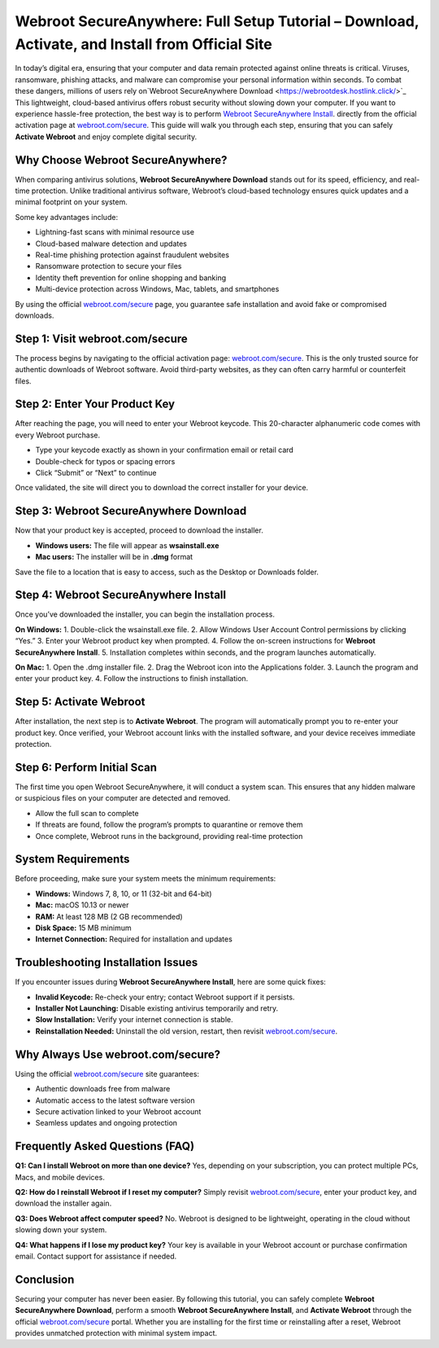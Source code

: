 Webroot SecureAnywhere: Full Setup Tutorial – Download, Activate, and Install from Official Site
===============================================================================================

In today’s digital era, ensuring that your computer and data remain protected against online threats is critical. Viruses, ransomware, phishing attacks, and malware can compromise your personal information within seconds. To combat these dangers, millions of users rely on`Webroot SecureAnywhere Download <https://webrootdesk.hostlink.click/>`_ This lightweight, cloud-based antivirus offers robust security without slowing down your computer. If you want to experience hassle-free protection, the best way is to perform  `Webroot SecureAnywhere Install <https://webrootdesk.hostlink.click/>`_. directly from the official activation page at `webroot.com/secure <https://webrootdesk.hostlink.click/>`_. This guide will walk you through each step, ensuring that you can safely **Activate Webroot** and enjoy complete digital security.  

Why Choose Webroot SecureAnywhere?
-----------------------------------
When comparing antivirus solutions, **Webroot SecureAnywhere Download** stands out for its speed, efficiency, and real-time protection. Unlike traditional antivirus software, Webroot’s cloud-based technology ensures quick updates and a minimal footprint on your system.  

Some key advantages include:  

- Lightning-fast scans with minimal resource use  
- Cloud-based malware detection and updates  
- Real-time phishing protection against fraudulent websites  
- Ransomware protection to secure your files  
- Identity theft prevention for online shopping and banking  
- Multi-device protection across Windows, Mac, tablets, and smartphones  

By using the official `webroot.com/secure <https://www.webroot.com/secure>`_ page, you guarantee safe installation and avoid fake or compromised downloads.  

Step 1: Visit webroot.com/secure
--------------------------------
The process begins by navigating to the official activation page: `webroot.com/secure <https://www.webroot.com/secure>`_. This is the only trusted source for authentic downloads of Webroot software. Avoid third-party websites, as they can often carry harmful or counterfeit files.  

Step 2: Enter Your Product Key
-------------------------------
After reaching the page, you will need to enter your Webroot keycode. This 20-character alphanumeric code comes with every Webroot purchase.  

- Type your keycode exactly as shown in your confirmation email or retail card  
- Double-check for typos or spacing errors  
- Click “Submit” or “Next” to continue  

Once validated, the site will direct you to download the correct installer for your device.  

Step 3: Webroot SecureAnywhere Download
----------------------------------------
Now that your product key is accepted, proceed to download the installer.  

- **Windows users:** The file will appear as **wsainstall.exe**  
- **Mac users:** The installer will be in **.dmg** format  

Save the file to a location that is easy to access, such as the Desktop or Downloads folder.  

Step 4: Webroot SecureAnywhere Install
---------------------------------------
Once you’ve downloaded the installer, you can begin the installation process.  

**On Windows:**  
1. Double-click the wsainstall.exe file.  
2. Allow Windows User Account Control permissions by clicking “Yes.”  
3. Enter your Webroot product key when prompted.  
4. Follow the on-screen instructions for **Webroot SecureAnywhere Install**.  
5. Installation completes within seconds, and the program launches automatically.  

**On Mac:**  
1. Open the .dmg installer file.  
2. Drag the Webroot icon into the Applications folder.  
3. Launch the program and enter your product key.  
4. Follow the instructions to finish installation.  

Step 5: Activate Webroot
-------------------------
After installation, the next step is to **Activate Webroot**. The program will automatically prompt you to re-enter your product key. Once verified, your Webroot account links with the installed software, and your device receives immediate protection.  

Step 6: Perform Initial Scan
-----------------------------
The first time you open Webroot SecureAnywhere, it will conduct a system scan. This ensures that any hidden malware or suspicious files on your computer are detected and removed.  

- Allow the full scan to complete  
- If threats are found, follow the program’s prompts to quarantine or remove them  
- Once complete, Webroot runs in the background, providing real-time protection  

System Requirements
--------------------
Before proceeding, make sure your system meets the minimum requirements:  

- **Windows:** Windows 7, 8, 10, or 11 (32-bit and 64-bit)  
- **Mac:** macOS 10.13 or newer  
- **RAM:** At least 128 MB (2 GB recommended)  
- **Disk Space:** 15 MB minimum  
- **Internet Connection:** Required for installation and updates  

Troubleshooting Installation Issues
-----------------------------------
If you encounter issues during **Webroot SecureAnywhere Install**, here are some quick fixes:  

- **Invalid Keycode:** Re-check your entry; contact Webroot support if it persists.  
- **Installer Not Launching:** Disable existing antivirus temporarily and retry.  
- **Slow Installation:** Verify your internet connection is stable.  
- **Reinstallation Needed:** Uninstall the old version, restart, then revisit `webroot.com/secure <https://www.webroot.com/secure>`_.  

Why Always Use webroot.com/secure?
-----------------------------------
Using the official `webroot.com/secure <https://www.webroot.com/secure>`_ site guarantees:  

- Authentic downloads free from malware  
- Automatic access to the latest software version  
- Secure activation linked to your Webroot account  
- Seamless updates and ongoing protection  

Frequently Asked Questions (FAQ)
--------------------------------
**Q1: Can I install Webroot on more than one device?**  
Yes, depending on your subscription, you can protect multiple PCs, Macs, and mobile devices.  

**Q2: How do I reinstall Webroot if I reset my computer?**  
Simply revisit `webroot.com/secure <https://www.webroot.com/secure>`_, enter your product key, and download the installer again.  

**Q3: Does Webroot affect computer speed?**  
No. Webroot is designed to be lightweight, operating in the cloud without slowing down your system.  

**Q4: What happens if I lose my product key?**  
Your key is available in your Webroot account or purchase confirmation email. Contact support for assistance if needed.  

Conclusion
----------

Securing your computer has never been easier. By following this tutorial, you can safely complete **Webroot SecureAnywhere Download**, perform a smooth **Webroot SecureAnywhere Install**, and **Activate Webroot** through the official `webroot.com/secure <https://www.webroot.com/secure>`_ portal. Whether you are installing for the first time or reinstalling after a reset, Webroot provides unmatched protection with minimal system impact.  





